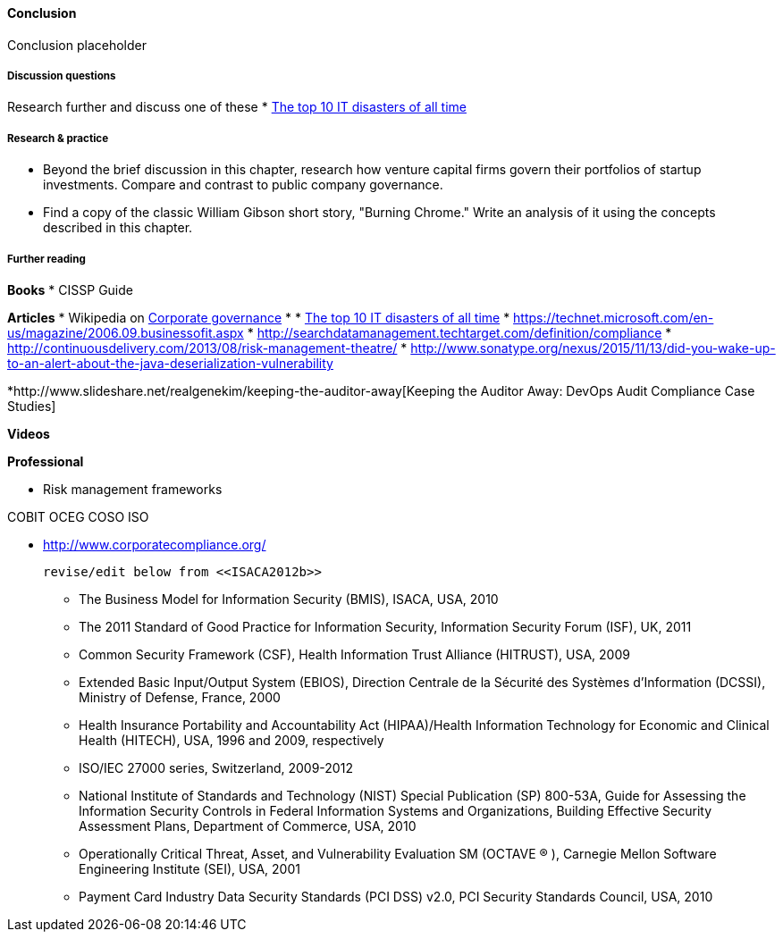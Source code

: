 ==== Conclusion

Conclusion placeholder

===== Discussion questions

Research further and discuss one of these
* http://www.zdnet.com/article/the-top-10-it-disasters-of-all-time-5000177729/[The top 10 IT disasters of all time]

===== Research & practice

* Beyond the brief discussion in this chapter, research how venture capital firms govern their portfolios of startup investments. Compare and contrast to public company governance.

* Find a copy of the classic William Gibson short story, "Burning Chrome." Write an analysis of it using the concepts described in this chapter.


===== Further reading

*Books*
* CISSP Guide

*Articles*
* Wikipedia on https://en.wikipedia.org/wiki/Corporate_governance[Corporate governance]
*
* http://www.zdnet.com/article/the-top-10-it-disasters-of-all-time-5000177729/[The top 10 IT disasters of all time]
* https://technet.microsoft.com/en-us/magazine/2006.09.businessofit.aspx
* http://searchdatamanagement.techtarget.com/definition/compliance
* http://continuousdelivery.com/2013/08/risk-management-theatre/
* http://www.sonatype.org/nexus/2015/11/13/did-you-wake-up-to-an-alert-about-the-java-deserialization-vulnerability

*http://www.slideshare.net/realgenekim/keeping-the-auditor-away[Keeping the Auditor Away: DevOps Audit Compliance Case Studies]

*Videos*

*Professional*

* Risk management frameworks

COBIT
OCEG
COSO
ISO

* http://www.corporatecompliance.org/

 revise/edit below from <<ISACA2012b>>

• The Business Model for Information Security (BMIS), ISACA, USA, 2010
• The 2011 Standard of Good Practice for Information Security, Information Security Forum (ISF), UK, 2011
• Common Security Framework (CSF), Health Information Trust Alliance (HITRUST), USA, 2009
• Extended Basic Input/Output System (EBIOS), Direction Centrale de la Sécurité des Systèmes d’Information
(DCSSI), Ministry of Defense, France, 2000
• Health Insurance Portability and Accountability Act (HIPAA)/Health Information Technology for Economic and
Clinical Health (HITECH), USA, 1996 and 2009, respectively
• ISO/IEC 27000 series, Switzerland, 2009-2012
• National Institute of Standards and Technology (NIST) Special Publication (SP) 800-53A, Guide for Assessing
the Information Security Controls in Federal Information Systems and Organizations, Building Effective Security
Assessment Plans, Department of Commerce, USA, 2010
• Operationally Critical Threat, Asset, and Vulnerability Evaluation SM (OCTAVE ® ), Carnegie Mellon Software
Engineering Institute (SEI), USA, 2001
• Payment Card Industry Data Security Standards (PCI DSS) v2.0, PCI Security Standards Council, USA, 2010
